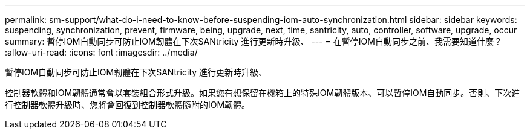 ---
permalink: sm-support/what-do-i-need-to-know-before-suspending-iom-auto-synchronization.html 
sidebar: sidebar 
keywords: suspending, synchronization, prevent, firmware, being, upgrade, next, time, santricity, auto, controller, software, upgrade, occur 
summary: 暫停IOM自動同步可防止IOM韌體在下次SANtricity 進行更新時升級、 
---
= 在暫停IOM自動同步之前、我需要知道什麼？
:allow-uri-read: 
:icons: font
:imagesdir: ../media/


[role="lead"]
暫停IOM自動同步可防止IOM韌體在下次SANtricity 進行更新時升級、

控制器軟體和IOM韌體通常會以套裝組合形式升級。如果您有想保留在機箱上的特殊IOM韌體版本、可以暫停IOM自動同步。否則、下次進行控制器軟體升級時、您將會回復到控制器軟體隨附的IOM韌體。
